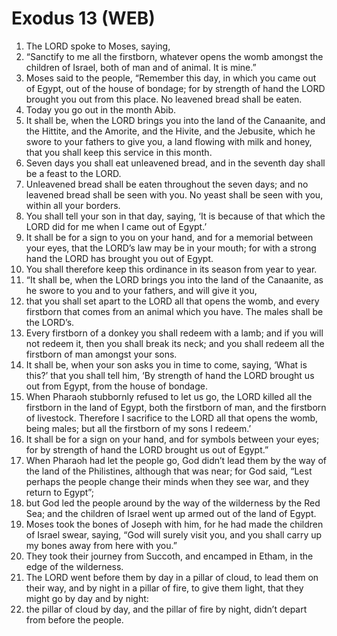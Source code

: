 * Exodus 13 (WEB)
:PROPERTIES:
:ID: WEB/02-EXO13
:END:

1. The LORD spoke to Moses, saying,
2. “Sanctify to me all the firstborn, whatever opens the womb amongst the children of Israel, both of man and of animal. It is mine.”
3. Moses said to the people, “Remember this day, in which you came out of Egypt, out of the house of bondage; for by strength of hand the LORD brought you out from this place. No leavened bread shall be eaten.
4. Today you go out in the month Abib.
5. It shall be, when the LORD brings you into the land of the Canaanite, and the Hittite, and the Amorite, and the Hivite, and the Jebusite, which he swore to your fathers to give you, a land flowing with milk and honey, that you shall keep this service in this month.
6. Seven days you shall eat unleavened bread, and in the seventh day shall be a feast to the LORD.
7. Unleavened bread shall be eaten throughout the seven days; and no leavened bread shall be seen with you. No yeast shall be seen with you, within all your borders.
8. You shall tell your son in that day, saying, ‘It is because of that which the LORD did for me when I came out of Egypt.’
9. It shall be for a sign to you on your hand, and for a memorial between your eyes, that the LORD’s law may be in your mouth; for with a strong hand the LORD has brought you out of Egypt.
10. You shall therefore keep this ordinance in its season from year to year.
11. “It shall be, when the LORD brings you into the land of the Canaanite, as he swore to you and to your fathers, and will give it you,
12. that you shall set apart to the LORD all that opens the womb, and every firstborn that comes from an animal which you have. The males shall be the LORD’s.
13. Every firstborn of a donkey you shall redeem with a lamb; and if you will not redeem it, then you shall break its neck; and you shall redeem all the firstborn of man amongst your sons.
14. It shall be, when your son asks you in time to come, saying, ‘What is this?’ that you shall tell him, ‘By strength of hand the LORD brought us out from Egypt, from the house of bondage.
15. When Pharaoh stubbornly refused to let us go, the LORD killed all the firstborn in the land of Egypt, both the firstborn of man, and the firstborn of livestock. Therefore I sacrifice to the LORD all that opens the womb, being males; but all the firstborn of my sons I redeem.’
16. It shall be for a sign on your hand, and for symbols between your eyes; for by strength of hand the LORD brought us out of Egypt.”
17. When Pharaoh had let the people go, God didn’t lead them by the way of the land of the Philistines, although that was near; for God said, “Lest perhaps the people change their minds when they see war, and they return to Egypt”;
18. but God led the people around by the way of the wilderness by the Red Sea; and the children of Israel went up armed out of the land of Egypt.
19. Moses took the bones of Joseph with him, for he had made the children of Israel swear, saying, “God will surely visit you, and you shall carry up my bones away from here with you.”
20. They took their journey from Succoth, and encamped in Etham, in the edge of the wilderness.
21. The LORD went before them by day in a pillar of cloud, to lead them on their way, and by night in a pillar of fire, to give them light, that they might go by day and by night:
22. the pillar of cloud by day, and the pillar of fire by night, didn’t depart from before the people.
